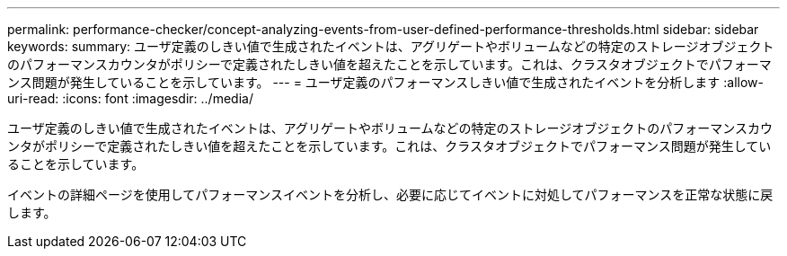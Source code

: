 ---
permalink: performance-checker/concept-analyzing-events-from-user-defined-performance-thresholds.html 
sidebar: sidebar 
keywords:  
summary: ユーザ定義のしきい値で生成されたイベントは、アグリゲートやボリュームなどの特定のストレージオブジェクトのパフォーマンスカウンタがポリシーで定義されたしきい値を超えたことを示しています。これは、クラスタオブジェクトでパフォーマンス問題が発生していることを示しています。 
---
= ユーザ定義のパフォーマンスしきい値で生成されたイベントを分析します
:allow-uri-read: 
:icons: font
:imagesdir: ../media/


[role="lead"]
ユーザ定義のしきい値で生成されたイベントは、アグリゲートやボリュームなどの特定のストレージオブジェクトのパフォーマンスカウンタがポリシーで定義されたしきい値を超えたことを示しています。これは、クラスタオブジェクトでパフォーマンス問題が発生していることを示しています。

イベントの詳細ページを使用してパフォーマンスイベントを分析し、必要に応じてイベントに対処してパフォーマンスを正常な状態に戻します。
